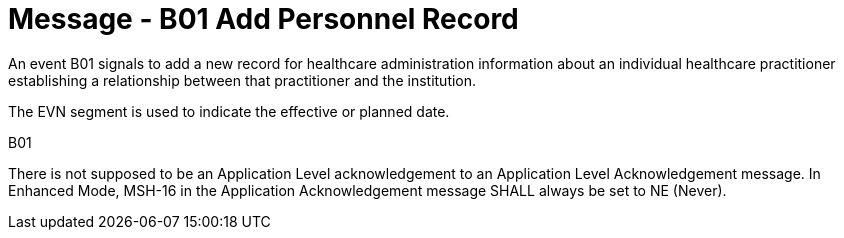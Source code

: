= Message - B01 Add Personnel Record
:v291_section: "15.3.1"
:v2_section_name: "PMU/ACK – Add Personnel Record (Event B01)"
:generated: "Thu, 01 Aug 2024 15:25:17 -0600"

An event B01 signals to add a new record for healthcare administration information about an individual healthcare practitioner establishing a relationship between that practitioner and the institution.

The EVN segment is used to indicate the effective or planned date.

[tabset]
B01



There is not supposed to be an Application Level acknowledgement to an Application Level Acknowledgement message. In Enhanced Mode, MSH-16 in the Application Acknowledgement message SHALL always be set to NE (Never).





